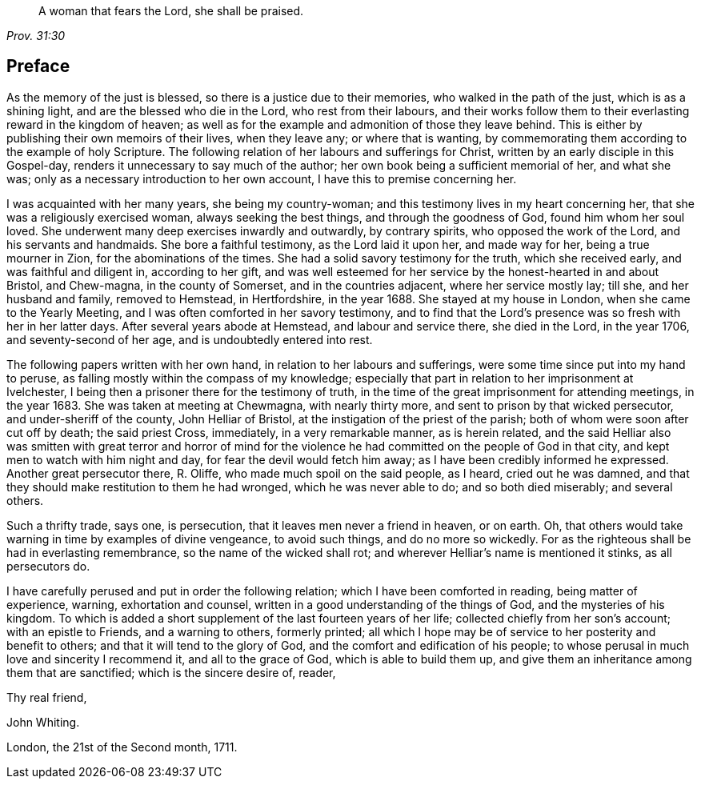 [quote.epigraph, , Prov. 31:30]
____
A woman that fears the Lord, she shall be praised.
____

== Preface

As the memory of the just is blessed, so there is a justice due to their memories,
who walked in the path of the just, which is as a shining light,
and are the blessed who die in the Lord, who rest from their labours,
and their works follow them to their everlasting reward in the kingdom of heaven;
as well as for the example and admonition of those they leave behind.
This is either by publishing their own memoirs of their lives, when they leave any;
or where that is wanting,
by commemorating them according to the example of holy Scripture.
The following relation of her labours and sufferings for Christ,
written by an early disciple in this Gospel-day,
renders it unnecessary to say much of the author;
her own book being a sufficient memorial of her, and what she was;
only as a necessary introduction to her own account,
I have this to premise concerning her.

I was acquainted with her many years, she being my country-woman;
and this testimony lives in my heart concerning her,
that she was a religiously exercised woman, always seeking the best things,
and through the goodness of God, found him whom her soul loved.
She underwent many deep exercises inwardly and outwardly, by contrary spirits,
who opposed the work of the Lord, and his servants and handmaids.
She bore a faithful testimony, as the Lord laid it upon her, and made way for her,
being a true mourner in Zion, for the abominations of the times.
She had a solid savory testimony for the truth, which she received early,
and was faithful and diligent in, according to her gift,
and was well esteemed for her service by the honest-hearted in and about Bristol,
and Chew-magna, in the county of Somerset, and in the countries adjacent,
where her service mostly lay; till she, and her husband and family, removed to Hemstead,
in Hertfordshire, in the year 1688.
She stayed at my house in London, when she came to the Yearly Meeting,
and I was often comforted in her savory testimony,
and to find that the Lord`'s presence was so fresh with her in her latter days.
After several years abode at Hemstead, and labour and service there,
she died in the Lord, in the year 1706, and seventy-second of her age,
and is undoubtedly entered into rest.

The following papers written with her own hand,
in relation to her labours and sufferings,
were some time since put into my hand to peruse,
as falling mostly within the compass of my knowledge;
especially that part in relation to her imprisonment at Ivelchester,
I being then a prisoner there for the testimony of truth,
in the time of the great imprisonment for attending meetings, in the year 1683.
She was taken at meeting at Chewmagna, with nearly thirty more,
and sent to prison by that wicked persecutor, and under-sheriff of the county,
John Helliar of Bristol, at the instigation of the priest of the parish;
both of whom were soon after cut off by death; the said priest Cross, immediately,
in a very remarkable manner, as is herein related,
and the said Helliar also was smitten with great terror and horror of
mind for the violence he had committed on the people of God in that city,
and kept men to watch with him night and day, for fear the devil would fetch him away;
as I have been credibly informed he expressed.
Another great persecutor there, R. Oliffe, who made much spoil on the said people,
as I heard, cried out he was damned,
and that they should make restitution to them he had wronged,
which he was never able to do; and so both died miserably; and several others.

Such a thrifty trade, says one, is persecution,
that it leaves men never a friend in heaven, or on earth.
Oh, that others would take warning in time by examples of divine vengeance,
to avoid such things, and do no more so wickedly.
For as the righteous shall be had in everlasting remembrance,
so the name of the wicked shall rot; and wherever Helliar`'s name is mentioned it stinks,
as all persecutors do.

I have carefully perused and put in order the following relation;
which I have been comforted in reading, being matter of experience, warning,
exhortation and counsel, written in a good understanding of the things of God,
and the mysteries of his kingdom.
To which is added a short supplement of the last fourteen years of her life;
collected chiefly from her son`'s account; with an epistle to Friends,
and a warning to others, formerly printed;
all which I hope may be of service to her posterity and benefit to others;
and that it will tend to the glory of God, and the comfort and edification of his people;
to whose perusal in much love and sincerity I recommend it, and all to the grace of God,
which is able to build them up,
and give them an inheritance among them that are sanctified;
which is the sincere desire of, reader,

[.signed-section-closing]
Thy real friend,

[.signed-section-signature]
John Whiting.

[.signed-section-context-close]
London, the 21st of the Second month, 1711.
